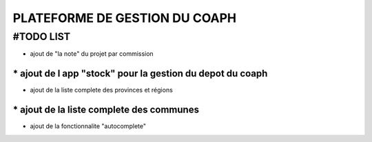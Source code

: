 ==============================
PLATEFORME DE GESTION DU COAPH
==============================

#TODO LIST
______________________________
* ajout de "la note" du projet par commission
______________________________
* ajout de l app "stock" pour la gestion du depot du coaph
______________________________
* ajout de la liste complete des provinces et régions
______________________________
* ajout de la liste complete des communes
______________________________
* ajout de la fonctionnalite "autocomplete"
